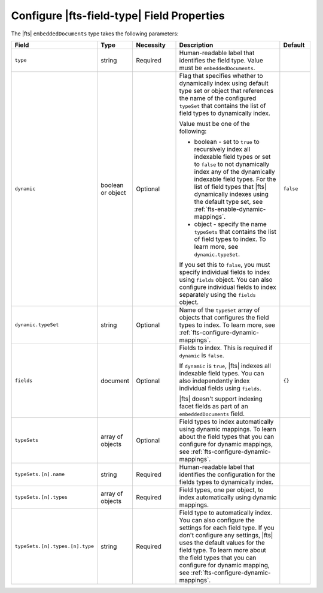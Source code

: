 Configure |fts-field-type| Field Properties 
-------------------------------------------

The |fts| ``embeddedDocuments`` type takes the following parameters: 

.. list-table::
   :widths: 20 10 15 40 10
   :header-rows: 1

   * - Field
     - Type
     - Necessity
     - Description
     - Default

   * - ``type``
     - string
     - Required
     - Human-readable label that identifies the field type.
       Value must be ``embeddedDocuments``.
     - 

   * - ``dynamic``
     - boolean or object
     - Optional
     - Flag that specifies whether to dynamically index using default
       type set or object that references the name of the configured
       ``typeSet`` that contains the list of field types to dynamically
       index.  
       
       Value must be one of the following: 

       - boolean - set to ``true`` to recursively index all indexable
         field types or set to ``false`` to not dynamically index any of
         the dynamically indexable field types. For the list of field
         types that |fts| dynamically indexes using the default type
         set, see :ref:`fts-enable-dynamic-mappings`. 
       - object - specify the name ``typeSets`` that contains the
         list of field types to index. To learn more, see 
         ``dynamic.typeSet``. 

       If you set this to ``false``, you must specify individual 
       fields to index using ``fields`` object. You can also configure
       individual fields to index separately using the ``fields`` object.
     
     - ``false``

   * - ``dynamic.typeSet``
     - string
     - Optional
     - Name of the ``typeSet`` array of objects that configures the 
       field types to index. To learn more, see
       :ref:`fts-configure-dynamic-mappings`. 

       .. include:: /includes/fts/facts/fact-cdi-preview.rst
     - 

   * - ``fields``
     - document
     - Optional
     - Fields to index. This is required if ``dynamic`` is ``false``.
     
       If ``dynamic`` is ``true``, |fts| indexes all indexable field
       types. You can also independently index individual fields using
       ``fields``. 

       |fts| doesn't support indexing facet fields as part of an 
       ``embeddedDocuments`` field.

     - ``{}``

   * - ``typeSets`` 
     - array of objects
     - Optional 
     - Field types to index automatically using dynamic mappings. To
       learn about the field types that you can configure for dynamic 
       mappings, see :ref:`fts-configure-dynamic-mappings`.
     -

   * - ``typeSets.[n].name`` 
     - string
     - Required 
     - Human-readable label that identifies the configuration for the
       fields types to dynamically index.
     - 

   * - ``typeSets.[n].types`` 
     - array of objects
     - Required 
     - Field types, one per object, to index automatically using dynamic
       mappings. 
     -

   * - ``typeSets.[n].types.[n].type`` 
     - string
     - Required 
     - Field type to automatically index. You can also configure the
       settings for each field type. If you don't configure any
       settings, |fts| uses the default values for the field type. To
       learn more about the field types that you can configure for
       dynamic mapping, see :ref:`fts-configure-dynamic-mappings`. 
     - 
